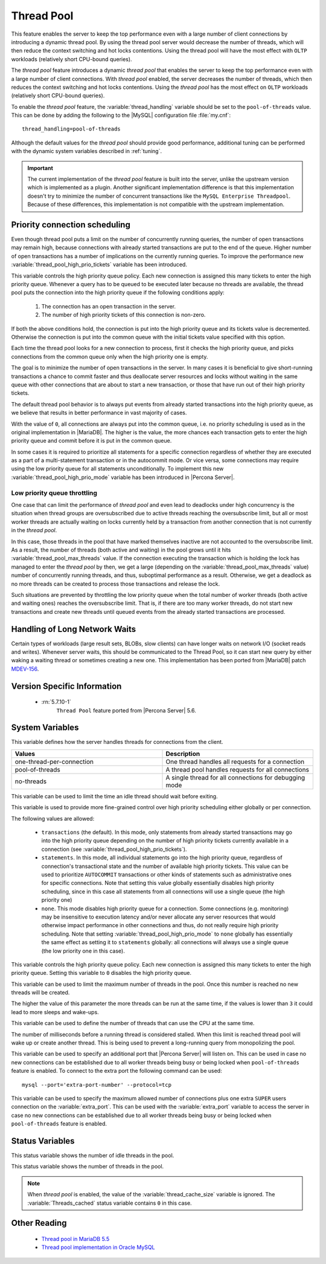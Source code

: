 .. _threadpool:

=============
 Thread Pool
=============


This feature enables the server to keep the top performance even with a large
number of client connections by introducing a dynamic thread pool. By using the
thread pool server would decrease the number of threads, which will then reduce
the context switching and hot locks contentions. Using the thread pool will have
the most effect with ``OLTP`` workloads (relatively short CPU-bound queries).

The |thread-pool| feature introduces a dynamic |thread-pool| that enables the
server to keep the top performance even with a large number of client
connections. With |thread-pool| enabled, the server decreases the number of
threads, which then reduces the context switching and hot locks
contentions. Using the |thread-pool| has the most effect on ``OLTP`` workloads
(relatively short CPU-bound queries).

To enable the |thread-pool| feature, the :variable:`thread_handling` variable
should be set to the ``pool-of-threads`` value. This can be done by adding the
following to the |MySQL| configuration file :file:`my.cnf`: ::

 thread_handling=pool-of-threads

Although the default values for the |thread-pool| should provide good
performance, additional tuning
can be performed with the dynamic system variables described in :ref:`tuning`.

.. important:: 
 
  The current implementation of the |thread-pool| feature is built into the
  server, unlike the upstream version which is implemented as a plugin. Another
  significant implementation difference is that this implementation doesn't try
  to minimize the number of concurrent transactions like the ``MySQL Enterprise
  Threadpool``. Because of these differences, this implementation is not
  compatible with the upstream implementation.

Priority connection scheduling
==============================

Even though thread pool puts a limit on the number of concurrently running queries, the number of open transactions may remain high, because connections with already started transactions are put to the end of the queue. Higher number of open transactions has a number of implications on the currently running queries. To improve the performance new :variable:`thread_pool_high_prio_tickets` variable has been introduced.

This variable controls the high priority queue policy. Each new connection is assigned this many tickets to enter the high priority queue. Whenever a query has to be queued to be executed later because no threads are available, the thread pool puts the connection into the high priority queue if the following conditions apply:

  1. The connection has an open transaction in the server.
  2. The number of high priority tickets of this connection is non-zero.

If both the above conditions hold, the connection is put into the high priority queue and its tickets value is decremented. Otherwise the connection is put into the common queue with the initial tickets value specified with this option.

Each time the thread pool looks for a new connection to process, first it checks the high priority queue, and picks connections from the common queue only when the high priority one is empty.

The goal is to minimize the number of open transactions in the server. In many cases it is beneficial to give short-running transactions a chance to commit faster and thus deallocate server resources and locks without waiting in the same queue with other connections that are about to start a new transaction, or those that have run out of their high priority tickets.

The default thread pool behavior is to always put events from already started transactions into the high priority queue, as we believe that results in better performance in vast majority of cases.

With the value of ``0``, all connections are always put into the common queue, i.e. no priority scheduling is used as in the original implementation in |MariaDB|. The higher is the value, the more chances each transaction gets to enter the high priority queue and commit before it is put in the common queue.

In some cases it is required to prioritize all statements for a specific connection regardless of whether they are executed as a part of a multi-statement transaction or in the autocommit mode. Or vice versa, some connections may require using the low priority queue for all statements unconditionally. To implement this new :variable:`thread_pool_high_prio_mode` variable has been introduced in |Percona Server|. 

.. _low_priority_queue_throttling:

Low priority queue throttling
-----------------------------

One case that can limit the performance of |thread-pool| and even lead to
deadlocks under high concurrency is the situation when thread groups are
oversubscribed due to active threads reaching the oversubscribe limit, but all
or most worker threads are actually waiting on locks currently held by a
transaction from another connection that is not currently in the |thread-pool|.

In this case, those threads in the pool that have marked themselves inactive are
not accounted to the oversubscribe limit. As a result, the number of threads
(both active and waiting) in the pool grows until it hits
:variable:`thread_pool_max_threads` value. If the connection executing the
transaction which is holding the lock has managed to enter the |thread-pool| by
then, we get a large (depending on the :variable:`thread_pool_max_threads`
value) number of concurrently running threads, and thus, suboptimal performance
as a result. Otherwise, we get a deadlock as no more threads can be created to
process those transactions and release the lock.

Such situations are prevented by throttling the low priority queue when the
total number of worker threads (both active and waiting ones) reaches the
oversubscribe limit. That is, if there are too many worker threads, do not start
new transactions and create new threads until queued events from the already
started transactions are processed.

Handling of Long Network Waits
==============================

Certain types of workloads (large result sets, BLOBs, slow clients) can have longer waits on network I/O (socket reads and writes). Whenever server waits, this should be communicated to the Thread Pool, so it can start new query by either waking a waiting thread or sometimes creating a new one. This implementation has been ported from |MariaDB| patch `MDEV-156 <https://mariadb.atlassian.net/browse/MDEV-156>`_. 


Version Specific Information
============================

 * :rn:`5.7.10-1`
    ``Thread Pool`` feature ported from |Percona Server| 5.6.
    
.. _tuning:

System Variables
================

.. variable:: thread_handling

    :cli: Yes
    :conf: Yes
    :scope: Global
    :dyn: No
    :vartype: String
    :default: one-thread-per-connection
    
This variable defines how the server handles threads for connections from the client.

.. list-table::
    :widths: 30 30
    :header-rows: 1
    
    * - Values
      - Description
    * - one-thread-per-connection
      - One thread handles all requests for a connection
    * - pool-of-threads
      - A thread pool handles requests for all connections
    * - no-threads
      - A single thread for all connections for debugging mode

.. variable:: thread_pool_idle_timeout

     :cli: Yes
     :conf: Yes
     :scope: Global
     :dyn: Yes
     :vartype: Numeric
     :default: 60 (seconds)

This variable can be used to limit the time an idle thread should wait before exiting.

.. variable:: thread_pool_high_prio_mode

     :cli: Yes
     :conf: Yes
     :scope: Global, Session
     :dyn: Yes
     :vartype: String
     :default: ``transactions``
     :allowed: ``transactions``, ``statements``, ``none``

This variable is used to provide more fine-grained control over high priority
scheduling either globally or per connection.

The following values are allowed:

  * ``transactions`` (the default). In this mode, only statements from already
    started transactions may go into the high priority queue depending on the
    number of high priority tickets currently available in a connection (see
    :variable:`thread_pool_high_prio_tickets`).

  * ``statements``. In this mode, all individual statements go into the high
    priority queue, regardless of connection's transactional state and the
    number of available high priority tickets. This value can be used to
    prioritize ``AUTOCOMMIT`` transactions or other kinds of statements such as
    administrative ones for specific connections. Note that setting this value
    globally essentially disables high priority scheduling, since in this case
    all statements from all connections will use a single queue (the high
    priority one)

  * ``none``. This mode disables high priority queue for a connection. Some
    connections (e.g. monitoring) may be insensitive to execution latency and/or
    never allocate any server resources that would otherwise impact performance
    in other connections and thus, do not really require high priority
    scheduling. Note that setting :variable:`thread_pool_high_prio_mode` to
    ``none`` globally has essentially the same effect as setting it to
    ``statements`` globally: all connections will always use a single queue (the
    low priority one in this case).

.. variable:: thread_pool_high_prio_tickets

     :cli: Yes
     :conf: Yes
     :scope: Global, Session
     :dyn: Yes
     :vartype: Numeric
     :default: 4294967295

This variable controls the high priority queue policy. Each new connection is
assigned this many tickets to enter the high priority queue. Setting this
variable to ``0`` disables the high priority queue.

.. variable:: thread_pool_max_threads

     :cli: Yes
     :conf: Yes
     :scope: Global
     :dyn: Yes
     :vartype: Numeric
     :default: 100000

This variable can be used to limit the maximum number of threads in the
pool. Once this number is reached no new threads will be created.

.. variable:: thread_pool_oversubscribe

     :cli: Yes
     :conf: Yes
     :scope: Global
     :dyn: Yes
     :vartype: Numeric
     :default: 3

The higher the value of this parameter the more threads can be run at the same
time, if the values is lower than ``3`` it could lead to more sleeps and
wake-ups.

.. variable:: thread_pool_size

     :cli: Yes
     :conf: Yes
     :scope: Global
     :dyn: Yes
     :vartype: Numeric
     :default: Number of processors

This variable can be used to define the number of threads that can use the CPU
at the same time.

.. variable:: thread_pool_stall_limit

     :cli: Yes
     :conf: Yes
     :scope: Global
     :dyn: No
     :vartype: Numeric
     :default: 500 (ms)

The number of milliseconds before a running thread is considered stalled. When
this limit is reached thread pool will wake up or create another thread. This is
being used to prevent a long-running query from monopolizing the pool.

.. variable:: extra_port
      
     :cli: Yes
     :conf: Yes
     :scope: Global
     :dyn: No
     :vartype: Numeric
     :default: 0

This variable can be used to specify an additional port that |Percona Server|
will listen on. This can be used in case no new connections can be established
due to all worker threads being busy or being locked when ``pool-of-threads``
feature is enabled. To connect to the extra port the following command can be
used: ::

  mysql --port='extra-port-number' --protocol=tcp

.. Question:

   The port number assigned to this variable must be different from the value of
   the *port* server variable.

.. variable:: extra_max_connections
      
     :cli: Yes
     :conf: Yes
     :scope: Global
     :dyn: Yes
     :vartype: Numeric
     :default: 1
     
This variable can be used to specify the maximum allowed number of connections
plus one extra ``SUPER`` users connection on the :variable:`extra_port`. This
can be used with the :variable:`extra_port` variable to access the server in
case no new connections can be established due to all worker threads being busy
or being locked when ``pool-of-threads`` feature is enabled.

Status Variables
=====================

.. variable:: Threadpool_idle_threads

     :vartype: Numeric
     :scope: Global

This status variable shows the number of idle threads in the pool.

.. variable:: Threadpool_threads

     :vartype: Numeric
     :scope: Global

This status variable shows the number of threads in the pool.

.. note::

   When |thread-pool| is enabled, the value of the :variable:`thread_cache_size`
   variable is ignored. The :variable:`Threads_cached` status variable contains
   ``0`` in this case.


Other Reading
=============

 * `Thread pool in MariaDB 5.5  <https://kb.askmonty.org/en/threadpool-in-55/>`_

 * `Thread pool implementation in Oracle MySQL <http://mikaelronstrom.blogspot.com/2011_10_01_archive.html>`_

.. |thread-pool| replace:: *thread pool*

